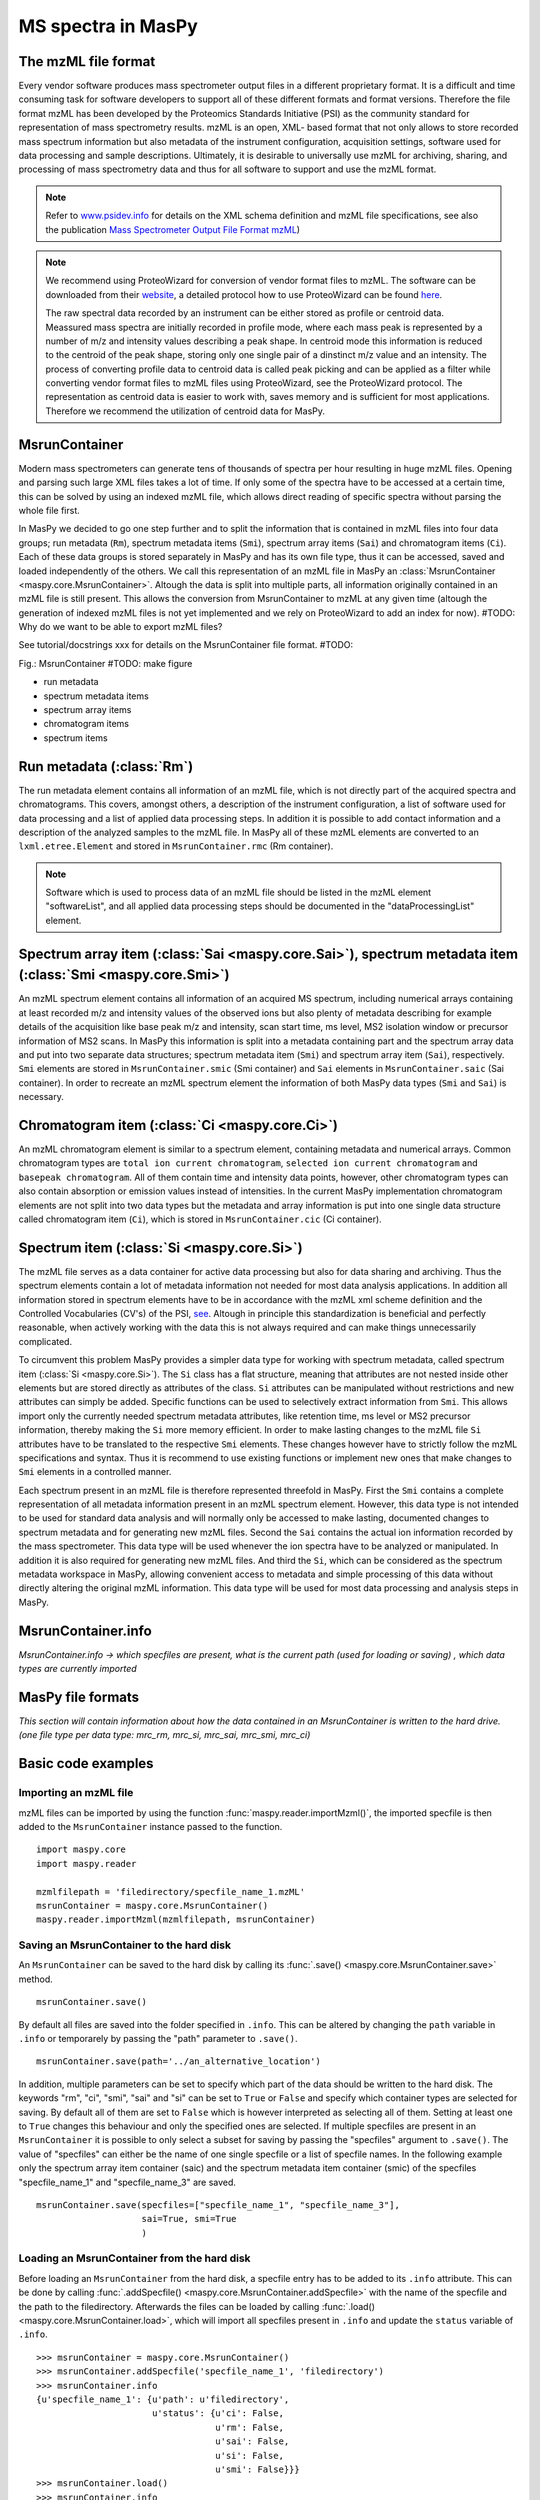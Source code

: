 MS spectra in MasPy
-------------------

The mzML file format
^^^^^^^^^^^^^^^^^^^^

Every vendor software produces mass spectrometer output files in a different
proprietary format. It is a difficult and time consuming task for software
developers to support all of these different formats and format versions.
Therefore the file format mzML has been developed by the Proteomics Standards
Initiative (PSI) as the community standard for representation of mass
spectrometry results. mzML is an open, XML- based format that not only allows to
store recorded mass spectrum information but also metadata of the instrument
configuration, acquisition settings, software used for data processing and
sample descriptions. Ultimately, it is desirable to universally use mzML for
archiving, sharing, and processing of mass spectrometry data and thus for all
software to support and use the mzML format.

.. note::
    Refer to `www.psidev.info <http://www.psidev.info/index.php?q=node/257>`_
    for details on the XML schema definition and mzML file specifications, see
    also the publication `Mass Spectrometer Output File Format mzML
    <http://www.ncbi.nlm.nih.gov/pmc/articles/PMC3073315>`_)

.. note::
    We recommend using ProteoWizard for conversion of vendor format files to
    mzML. The software can be downloaded from their `website
    <http://proteowizard.sourceforge.net>`_, a detailed protocol how to use
    ProteoWizard can be found `here
    <http://www.ncbi.nlm.nih.gov/pmc/articles/PMC4113728>`_.

    The raw spectral data recorded by an instrument can be either stored as
    profile or centroid data. Meassured mass spectra are initially recorded in
    profile mode, where each mass peak is represented by a number of m/z and
    intensity values describing a peak shape. In centroid mode this information
    is reduced to the centroid of the peak shape, storing only one single pair
    of a dinstinct m/z value and an intensity. The process of converting profile
    data to centroid data is called peak picking and can be applied as a filter
    while converting vendor format files to mzML files using ProteoWizard, see
    the ProteoWizard protocol. The representation as centroid data is easier to
    work with, saves memory and is sufficient for most applications. Therefore
    we recommend the utilization of centroid data for MasPy.


MsrunContainer
^^^^^^^^^^^^^^

Modern mass spectrometers can generate tens of thousands of spectra per hour
resulting in huge mzML files. Opening and parsing such large XML files takes a
lot of time. If only some of the spectra have to be accessed at a certain time,
this can be solved by using an indexed mzML file, which allows direct reading of
specific spectra without parsing the whole file first.

In MasPy we decided to go one step further and to split the information that is
contained in mzML files into four data groups; run metadata (``Rm``), spectrum
metadata items (``Smi``), spectrum array items (``Sai``) and chromatogram items
(``Ci``). Each of these data groups is stored separately in MasPy and has its
own file type, thus it can be accessed, saved and loaded independently of the
others. We call this representation of an mzML file in MasPy an
:class:`MsrunContainer <maspy.core.MsrunContainer>`. Altough the data is split
into multiple parts, all information originally contained in an mzML file is
still present. This allows the conversion from MsrunContainer to mzML at any
given time (altough the generation of indexed mzML files is not yet implemented
and we rely on ProteoWizard to add an index for now).
#TODO: Why do we want to be able to export mzML files?

See tutorial/docstrings xxx for details on the MsrunContainer file
format. #TODO:

Fig.: MsrunContainer #TODO: make figure

* run metadata
* spectrum metadata items
* spectrum array items
* chromatogram items
* spectrum items


Run metadata (:class:`Rm`)
^^^^^^^^^^^^^^^^^^^^^^^^^^

The run metadata element contains all information of an mzML file, which is not
directly part of the acquired spectra and chromatograms. This covers, amongst
others, a description of the instrument configuration, a list of software used
for data processing and a list of applied data processing steps. In addition it
is possible to add contact information and a description of the analyzed samples
to the mzML file. In MasPy all of these mzML elements are converted to an
``lxml.etree.Element`` and stored in ``MsrunContainer.rmc`` (Rm container).

.. note::
    Software which is used to process data of an mzML file should be listed in
    the mzML element "softwareList", and all applied data processing steps
    should be documented in the "dataProcessingList" element.


Spectrum array item (:class:`Sai <maspy.core.Sai>`), spectrum metadata item (:class:`Smi <maspy.core.Smi>`)
^^^^^^^^^^^^^^^^^^^^^^^^^^^^^^^^^^^^^^^^^^^^^^^^^^^^^^^^^^^^^^^^^^^^^^^^^^^^^^^^^^^^^^^^^^^^^^^^^^^^^^^^^^^

An mzML spectrum element contains all information of an acquired MS spectrum,
including numerical arrays containing at least recorded m/z and intensity values
of the observed ions but also plenty of metadata describing for example details
of the acquisition like base peak m/z and intensity, scan start time, ms level,
MS2 isolation window or precursor information of MS2 scans. In MasPy this
information is split into a metadata containing part and the spectrum array data
and put into two separate data structures; spectrum metadata item (``Smi``) and
spectrum array item (``Sai``), respectively. ``Smi`` elements are stored in
``MsrunContainer.smic`` (Smi container) and ``Sai`` elements in
``MsrunContainer.saic`` (Sai container). In order to recreate an mzML spectrum
element the information of both MasPy data types (``Smi`` and ``Sai``) is
necessary.


Chromatogram item (:class:`Ci <maspy.core.Ci>`)
^^^^^^^^^^^^^^^^^^^^^^^^^^^^^^^^^^^^^^^^^^^^^^^

An mzML chromatogram element is similar to a spectrum element, containing
metadata and numerical arrays. Common chromatogram types are ``total ion current
chromatogram``, ``selected ion current chromatogram`` and ``basepeak
chromatogram``. All of them contain time and intensity data points, however,
other chromatogram types can also contain absorption or emission values instead
of intensities. In the current MasPy implementation chromatogram elements are
not split into two data types but the metadata and array information is put into
one single data structure called chromatogram item (``Ci``), which is stored in
``MsrunContainer.cic`` (Ci container).


Spectrum item (:class:`Si <maspy.core.Si>`)
^^^^^^^^^^^^^^^^^^^^^^^^^^^^^^^^^^^^^^^^^^^

The mzML file  serves as a data container for active data processing but also
for data sharing and archiving. Thus the spectrum elements contain a lot of
metadata information not needed for most data analysis applications. In addition
all information stored in spectrum elements have to be in accordance with the
mzML xml scheme definition and the Controlled Vocabularies (CV's) of the PSI,
`see <http://www.psidev.info/groups /controlled- vocabularies>`_. Altough in
principle this standardization is beneficial and perfectly reasonable, when
actively working with the data this is not always required and can make things
unnecessarily complicated.

To circumvent this problem MasPy provides a simpler data type for working with
spectrum metadata, called spectrum item (:class:`Si <maspy.core.Si>`). The
``Si`` class has a flat structure, meaning that attributes are not nested inside
other elements but are stored directly as attributes of the class. ``Si``
attributes can be manipulated without restrictions and new attributes can simply
be added. Specific functions can be used to selectively extract information from
``Smi``. This allows import only the currently needed spectrum metadata
attributes, like retention time, ms level or MS2 precursor information, thereby
making the ``Si`` more memory efficient. In order to make lasting changes to the
mzML file ``Si`` attributes have to be translated to the respective ``Smi``
elements. These changes however have to strictly follow the mzML specifications
and syntax. Thus it is recommend to use existing functions or implement new ones
that make changes to ``Smi`` elements in a controlled manner.

Each spectrum present in an mzML file is therefore represented threefold in
MasPy. First the ``Smi`` contains a complete representation of all metadata
information present in an mzML spectrum element. However, this data type is not
intended to be used for standard data analysis and will normally only be
accessed to make lasting, documented changes to spectrum metadata and for
generating new mzML files. Second the ``Sai`` contains the actual ion
information recorded by the mass spectrometer. This data type will be used
whenever the ion spectra have to be analyzed or manipulated. In addition it is
also required for generating new mzML files. And third the ``Si``, which can be
considered as the spectrum metadata workspace in MasPy, allowing convenient
access to metadata and simple processing of this data without directly altering
the original mzML information. This data type will be used for most data
processing and analysis steps in MasPy.


MsrunContainer.info
^^^^^^^^^^^^^^^^^^^

*MsrunContainer.info -> which specfiles are present, what is the current path
(used for loading or saving) , which data types are currently imported*


MasPy file formats
^^^^^^^^^^^^^^^^^^

*This section will contain information about how the data contained in an
MsrunContainer is written to the hard drive. (one file type per data type:
mrc_rm, mrc_si, mrc_sai, mrc_smi, mrc_ci)*


Basic code examples
^^^^^^^^^^^^^^^^^^^

Importing an mzML file
""""""""""""""""""""""

mzML files can be imported by using the function
:func:`maspy.reader.importMzml()`, the imported specfile is then added to the
``MsrunContainer`` instance passed to the function. ::

    import maspy.core
    import maspy.reader

    mzmlfilepath = 'filedirectory/specfile_name_1.mzML'
    msrunContainer = maspy.core.MsrunContainer()
    maspy.reader.importMzml(mzmlfilepath, msrunContainer)


Saving an MsrunContainer to the hard disk
"""""""""""""""""""""""""""""""""""""""""

An ``MsrunContainer`` can be saved to the hard disk by calling its
:func:`.save() <maspy.core.MsrunContainer.save>` method. ::

    msrunContainer.save()

By default all files are saved into the folder specified in ``.info``. This can
be altered by changing the ``path`` variable in ``.info`` or temporarely by
passing the "path" parameter to ``.save()``. ::

    msrunContainer.save(path='../an_alternative_location')

In addition, multiple parameters can be set to specify which part of the data
should be written to the hard disk. The keywords "rm", "ci", "smi", "sai" and
"si" can be set to ``True`` or ``False`` and specify which container types are
selected for saving. By default all of them are set to ``False`` which is
however interpreted as selecting all of them. Setting at least one to ``True``
changes this behaviour and only the specified ones are selected. If multiple
specfiles are present in an ``MsrunContainer`` it is possible to only select a
subset for saving by passing the "specfiles" argument to ``.save()``. The value
of "specfiles" can either be the name of one single specfile or a list of
specfile names. In the following example only the spectrum array item container
(saic) and the spectrum metadata item container (smic) of the specfiles
"specfile_name_1" and "specfile_name_3" are saved. ::

    msrunContainer.save(specfiles=["specfile_name_1", "specfile_name_3"],
                        sai=True, smi=True
                        )


Loading an MsrunContainer from the hard disk
""""""""""""""""""""""""""""""""""""""""""""

Before loading an ``MsrunContainer`` from the hard disk, a specfile entry has to
be added to its ``.info`` attribute. This can be done by calling
:func:`.addSpecfile() <maspy.core.MsrunContainer.addSpecfile>` with the name of
the specfile and the path to the filedirectory. Afterwards the files can be
loaded by calling :func:`.load() <maspy.core.MsrunContainer.load>`, which will
import all specfiles present in ``.info`` and update the ``status`` variable of
``.info``. ::

    >>> msrunContainer = maspy.core.MsrunContainer()
    >>> msrunContainer.addSpecfile('specfile_name_1', 'filedirectory')
    >>> msrunContainer.info
    {u'specfile_name_1': {u'path': u'filedirectory',
                          u'status': {u'ci': False,
                                      u'rm': False,
                                      u'sai': False,
                                      u'si': False,
                                      u'smi': False}}}
    >>> msrunContainer.load()
    >>> msrunContainer.info
    {u'specfile_name_1': {u'path': u'filedirectory',
                          u'status': {u'ci': True,
                                      u'rm': True,
                                      u'sai': True,
                                      u'si': True,
                                      u'smi': True}}}

Similar to saving only parts of an ``MsrunContainer`` it is also possible to
only select a subset of specfiles present in ``.info`` and specify which data
types are imported. ::

    >>> msrunContainer = maspy.core.MsrunContainer()
    >>> msrunContainer.addSpecfile('specfile_name_1', 'filedirectory')
    >>> msrunContainer.info
    {u'specfile_name_1': {u'path': u'filedirectory',
                          u'status': {u'ci': False,
                                      u'rm': False,
                                      u'sai': False,
                                      u'si': False,
                                      u'smi': False}}}
    >>> msrunContainer.load(specfiles='specfile_name_1', sai=True, smi=True)
    >>> msrunContainer.info
    {u'specfile_name_1': {u'path': u'filedirectory',
                          u'status': {u'ci': False,
                                      u'rm': False,
                                      u'sai': True,
                                      u'si': False,
                                      u'smi': True}}}


Deleting data from an MsrunContainer
""""""""""""""""""""""""""""""""""""

If specific data types are not needed anymore, they can be removed to free
memory. This can be done by using :func:`.removeData()
<maspy.core.MsrunContainer.removeData>` and parsing arguments to specify
specfiles and which data types to remove. It is recommended to always use this
method to remove data instead of manually deleting container entries, because
using ``.removeData`` automatically updates the ``.info`` attribute of the
``MsrunContainer``. The following command removes the ``Sai`` and ``Smi`` items
of the specfile "specfile_name_1". ::

    >>> msrunContainer.info
    {u'specfile_name_1': {u'path': u'filedirectory',
                          u'status': {u'ci': True,
                                      u'rm': True,
                                      u'sai': True,
                                      u'si': True,
                                      u'smi': True}}}
    >>> msrunContainer.removeData('specfile_name_1', sai=True, smi=True)
    >>> msrunContainer.info
    {u'specfile_name_1': {u'path': u'filedirectory',
                          u'status': {u'ci': True,
                                      u'rm': True,
                                      u'sai': False,
                                      u'si': True,
                                      u'smi': False}}}

A specfile can be completely removed from an ``MsrunContainer`` by calling
:func:`.removeSpecfile() <maspy.core.MsrunContainer.removeSpecfile>`, which
deletes all data from the containers and in addition the entry from the
``.info`` attribute. ::

    msrunContainer.removeSpecfile('specfile_name_1')


Exporting specfiles from MsrunContainer to mzML files
"""""""""""""""""""""""""""""""""""""""""""""""""""""

After working in MasPy it might be desirable to export the MsrunContainer back
into an mzML file which can be used as input for another software or simply for
archiving and sharing mass spectrometry data. An mzML file is generated by using
the function :func:`maspy.writer.writeMzml()` and passing at least the
``specfile`` name that should exported, an ``MsrunContainer`` and the ``output
directory``. In order to write a valid and complete mzML file all data types
except for ``Si`` have to be present in the ``MsrunContainer``. ::

    import maspy.writer
    maspy.writer.writeMzml('specfile_name_1', msrunContainer, '/filedirectory')

.. note::
    Optionally it is possible to supply a list of ``spectrumIds`` and
    ``chromatogramIds`` to only select a subset of spectra and chromatograms
    that should be written to the mzML file. The supplied lists of element ids
    have to be sorted in the order they should be written to the mzML file.


Accessing data from an MsrunContainer
"""""""""""""""""""""""""""""""""""""

#TODO: *examples of .getItem, .getArrays, ... *

